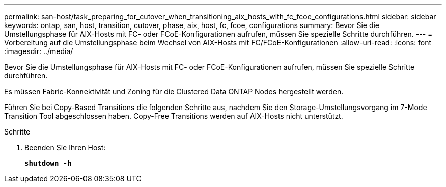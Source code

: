 ---
permalink: san-host/task_preparing_for_cutover_when_transitioning_aix_hosts_with_fc_fcoe_configurations.html 
sidebar: sidebar 
keywords: ontap, san, host, transition, cutover, phase, aix, host, fc, fcoe, configurations 
summary: Bevor Sie die Umstellungsphase für AIX-Hosts mit FC- oder FCoE-Konfigurationen aufrufen, müssen Sie spezielle Schritte durchführen. 
---
= Vorbereitung auf die Umstellungsphase beim Wechsel von AIX-Hosts mit FC/FCoE-Konfigurationen
:allow-uri-read: 
:icons: font
:imagesdir: ../media/


[role="lead"]
Bevor Sie die Umstellungsphase für AIX-Hosts mit FC- oder FCoE-Konfigurationen aufrufen, müssen Sie spezielle Schritte durchführen.

Es müssen Fabric-Konnektivität und Zoning für die Clustered Data ONTAP Nodes hergestellt werden.

Führen Sie bei Copy-Based Transitions die folgenden Schritte aus, nachdem Sie den Storage-Umstellungsvorgang im 7-Mode Transition Tool abgeschlossen haben. Copy-Free Transitions werden auf AIX-Hosts nicht unterstützt.

.Schritte
. Beenden Sie Ihren Host:
+
`*shutdown -h*`


